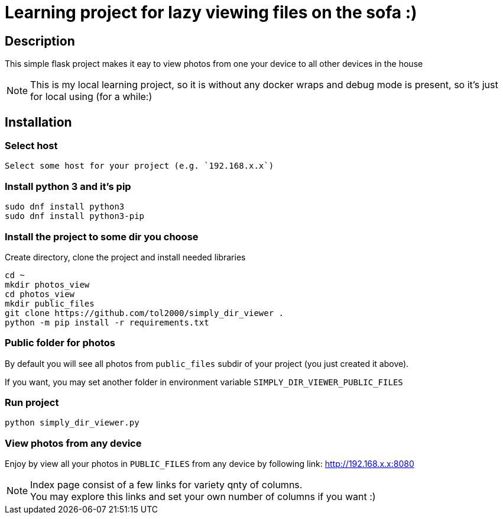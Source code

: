= Learning project for lazy viewing files on the sofa :)

== Description

This simple flask project makes it eay to view photos from one your device to all other devices in the house

NOTE: This is my local learning project, so it is without any docker wraps and debug mode is present, so it's just for local using (for a while:)

== Installation

=== Select host

  Select some host for your project (e.g. `192.168.x.x`)

=== Install python 3 and it's pip

[source, bash]
----
sudo dnf install python3
sudo dnf install python3-pip
----

=== Install the project to some dir you choose

Create directory, clone the project and install needed libraries

[source, bash]
----
cd ~
mkdir photos_view
cd photos_view
mkdir public_files
git clone https://github.com/tol2000/simply_dir_viewer .
python -m pip install -r requirements.txt
----

=== Public folder for photos

By default you will see all photos from `public_files` subdir of your project (you just created it above).

If you want, you may set another folder in environment variable `SIMPLY_DIR_VIEWER_PUBLIC_FILES`

=== Run project

[source, bash]
----
python simply_dir_viewer.py
----

=== View photos from any device

Enjoy by view all your photos in `PUBLIC_FILES` from any device by following link:
link:http://192.168.x.x:8080[]

NOTE: Index page consist of a few links for variety qnty of columns. +
      You may explore this links and set your own number of columns if you want :)
